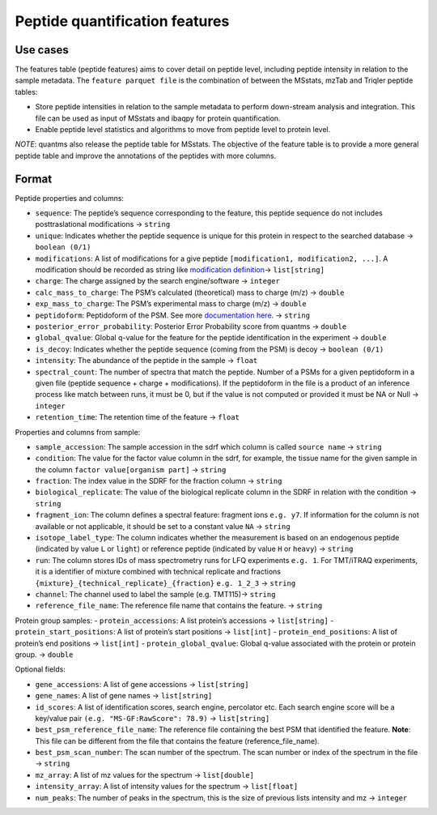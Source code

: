 Peptide quantification features
==================================

Use cases
---------

The features table (peptide features) aims to cover detail on peptide
level, including peptide intensity in relation to the sample metadata.
The ``feature parquet file`` is the combination of between the MSstats,
mzTab and Triqler peptide tables:

-  Store peptide intensities in relation to the sample metadata to
   perform down-stream analysis and integration. This file can be used
   as input of MSstats and ibaqpy for protein quantification.
-  Enable peptide level statistics and algorithms to move from peptide
   level to protein level.

*NOTE*: quantms also release the peptide table for MSstats. The
objective of the feature table is to provide a more general peptide
table and improve the annotations of the peptides with more columns.

Format
------

Peptide properties and columns:

-  ``sequence``: The peptide’s sequence corresponding to the feature, this peptide sequence do not includes posttraslational modifications -> ``string``
-  ``unique``: Indicates whether the peptide sequence is unique for this protein in respect to the searched database -> ``boolean (0/1)``
-  ``modifications``: A list of modifications for a give peptide ``[modification1, modification2, ...]``. A modification should be
   recorded as string like `modification definition <README.rst#modifications>`__-> ``list[string]``
-  ``charge``: The charge assigned by the search engine/software -> ``integer``
-  ``calc_mass_to_charge``: The PSM’s calculated (theoretical) mass to charge (m/z) -> ``double``
-  ``exp_mass_to_charge``: The PSM’s experimental mass to charge (m/z) -> ``double``
-  ``peptidoform``: Peptidoform of the PSM. See more `documentation here <Introduction.rst#peptidoform>`__. -> ``string``
-  ``posterior_error_probability``: Posterior Error Probability score from quantms -> ``double``
-  ``global_qvalue``: Global q-value for the feature for the peptide identification in the experiment -> ``double``
-  ``is_decoy``: Indicates whether the peptide sequence (coming from the PSM) is decoy -> ``boolean (0/1)``
-  ``intensity``: The abundance of the peptide in the sample -> ``float``
-  ``spectral_count``: The number of spectra that match the peptide. Number of a PSMs for a given peptidoform in a given file (peptide
   sequence + charge + modifications). If the peptidoform in the file is a product of an inference process like match between runs, it must be 0, but if the value is not computed or provided it must be NA or Null -> ``integer``
-  ``retention_time``: The retention time of the feature -> ``float``

Properties and columns from sample:

-  ``sample_accession``: The sample accession in the sdrf which column is called ``source name`` -> ``string``
-  ``condition``: The value for the factor value column in the sdrf, for example, the tissue name for the given sample in the column ``factor value[organism part]`` -> ``string``
-  ``fraction``: The index value in the SDRF for the fraction column -> ``string``
-  ``biological_replicate``: The value of the biological replicate column in the SDRF in relation with the condition -> ``string``
-  ``fragment_ion``: The column defines a spectral feature: fragment ions ``e.g. y7``. If information for the column is not available or not applicable, it should be set to a constant value ``NA`` -> ``string``
-  ``isotope_label_type``: The column indicates whether the measurement is based on an endogenous peptide (indicated by value ``L`` or ``light``) or reference peptide (indicated by value ``H`` or ``heavy``) -> ``string``
-  ``run``: The column stores IDs of mass spectrometry runs for LFQ experiments ``e.g. 1``. For TMT/iTRAQ experiments, it is a identifier of mixture combined with technical replicate and fractions ``{mixture}_{technical_replicate}_{fraction}`` ``e.g. 1_2_3`` -> ``string``
-  ``channel``: The channel used to label the sample (e.g. TMT115)-> ``string``
-  ``reference_file_name``: The reference file name that contains the feature. -> ``string``

Protein group samples:
- ``protein_accessions``: A list protein’s accessions -> ``list[string]``
- ``protein_start_positions``: A list of protein’s start positions -> ``list[int]`` - ``protein_end_positions``: A list of protein’s end positions -> ``list[int]``
- ``protein_global_qvalue``: Global q-value associated with the protein or protein group. -> ``double``

Optional fields:

-  ``gene_accessions``: A list of gene accessions -> ``list[string]``
-  ``gene_names``: A list of gene names -> ``list[string]``
-  ``id_scores``: A list of identification scores, search engine, percolator etc. Each search engine score will be a key/value pair ``(e.g. "MS-GF:RawScore": 78.9)`` -> ``list[string]``
-  ``best_psm_reference_file_name``: The reference file containing the best PSM that identified the feature. **Note**: This file can be different from the file that contains the feature (reference_file_name).
-  ``best_psm_scan_number``: The scan number of the spectrum. The scan number or index of the spectrum in the file -> ``string``
-  ``mz_array``: A list of mz values for the spectrum -> ``list[double]``
-  ``intensity_array``: A list of intensity values for the spectrum -> ``list[float]``
-  ``num_peaks``: The number of peaks in the spectrum, this is the size of previous lists intensity and mz -> ``integer``
